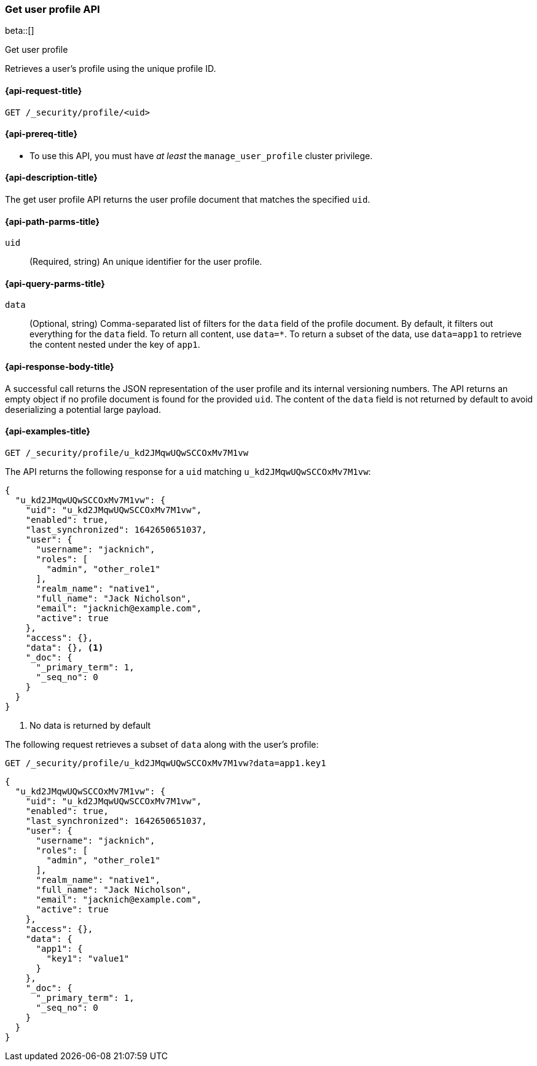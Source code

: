 [role="xpack"]
[[security-api-get-user-profile]]
=== Get user profile API

beta::[]

++++
<titleabbrev>Get user profile</titleabbrev>
++++

Retrieves a user's profile using the unique profile ID.

[[security-api-get-user-profile-request]]
==== {api-request-title}

`GET /_security/profile/<uid>`

[[security-api-get-user-profile-prereqs]]
==== {api-prereq-title}

* To use this API, you must have _at least_ the `manage_user_profile` cluster privilege.


[[security-api-get-user-profile-desc]]
==== {api-description-title}

The get user profile API returns the user profile document that matches the specified `uid`.

[[security-api-get-user-profile-path-params]]
==== {api-path-parms-title}

`uid`::
(Required, string) An unique identifier for the user profile.

[[security-api-get-user-profile-query-params]]
==== {api-query-parms-title}

`data`::
(Optional, string) Comma-separated list of filters for the `data` field of
the profile document. By default, it filters out everything for the `data`
field. To return all content, use `data=*`. To return a subset of the data,
use `data=app1` to retrieve the content nested under the key of `app1`.

[[security-api-get-user-profile-response-body]]
==== {api-response-body-title}

A successful call returns the JSON representation of the user profile
and its internal versioning numbers. The API returns an empty object
if no profile document is found for the provided `uid`.
The content of the `data` field is not returned by default to avoid deserializing
a potential large payload. 


[[security-api-get-user-profile-example]]
==== {api-examples-title}


[source,console]
--------------------------------------------------
GET /_security/profile/u_kd2JMqwUQwSCCOxMv7M1vw
--------------------------------------------------
// TEST[skip:uid is random and no way to ensure this uid exists]
The API returns the following response for a `uid` matching `u_kd2JMqwUQwSCCOxMv7M1vw`:
[source,js]
--------------------------------------------------
{
  "u_kd2JMqwUQwSCCOxMv7M1vw": {
    "uid": "u_kd2JMqwUQwSCCOxMv7M1vw",
    "enabled": true,
    "last_synchronized": 1642650651037,
    "user": {
      "username": "jacknich",
      "roles": [
        "admin", "other_role1"
      ],
      "realm_name": "native1",
      "full_name": "Jack Nicholson",
      "email": "jacknich@example.com",
      "active": true
    },
    "access": {},
    "data": {}, <1>
    "_doc": {
      "_primary_term": 1,
      "_seq_no": 0
    }
  }
}
--------------------------------------------------
// NOTCONSOLE
// Besides the uid being random, the response cannot be compared against due to
// the last_synchronized and _doc fields being unpredictable.

<1> No data is returned by default

The following request retrieves a subset of `data` along with the user's profile:

[source,console]
--------------------------------------------------
GET /_security/profile/u_kd2JMqwUQwSCCOxMv7M1vw?data=app1.key1
--------------------------------------------------
// TEST[skip:uid is random and no way to ensure this uid exists]

[source,js]
--------------------------------------------------
{
  "u_kd2JMqwUQwSCCOxMv7M1vw": {
    "uid": "u_kd2JMqwUQwSCCOxMv7M1vw",
    "enabled": true,
    "last_synchronized": 1642650651037,
    "user": {
      "username": "jacknich",
      "roles": [
        "admin", "other_role1"
      ],
      "realm_name": "native1",
      "full_name": "Jack Nicholson",
      "email": "jacknich@example.com",
      "active": true
    },
    "access": {},
    "data": {
      "app1": {
        "key1": "value1"
      }
    },
    "_doc": {
      "_primary_term": 1,
      "_seq_no": 0
    }
  }
}
--------------------------------------------------
// NOTCONSOLE
